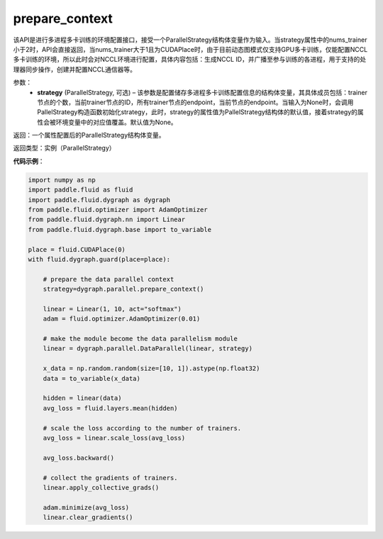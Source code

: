 .. _api_fluid_dygraph_prepare_context:

prepare_context
---------------

.. py:class:: paddle.fluid.dygraph.prepare_context(strategy=None)

该API是进行多进程多卡训练的环境配置接口，接受一个ParallelStrategy结构体变量作为输入。当strategy属性中的nums_trainer小于2时，API会直接返回，当nums_trainer大于1且为CUDAPlace时，由于目前动态图模式仅支持GPU多卡训练，仅能配置NCCL多卡训练的环境，所以此时会对NCCL环境进行配置，具体内容包括：生成NCCL ID，并广播至参与训练的各进程，用于支持的处理器同步操作，创建并配置NCCL通信器等。

参数：
  - **strategy** (ParallelStrategy, 可选) – 该参数是配置储存多进程多卡训练配置信息的结构体变量，其具体成员包括：trainer节点的个数，当前trainer节点的ID，所有trainer节点的endpoint，当前节点的endpoint。当输入为None时，会调用PallelStrategy构造函数初始化strategy，此时，strategy的属性值为PallelStrategy结构体的默认值，接着strategy的属性会被环境变量中的对应值覆盖。默认值为None。

返回：一个属性配置后的ParallelStrategy结构体变量。

返回类型：实例（ParallelStrategy）

**代码示例**：

.. code-block:: python

    import numpy as np
    import paddle.fluid as fluid
    import paddle.fluid.dygraph as dygraph
    from paddle.fluid.optimizer import AdamOptimizer
    from paddle.fluid.dygraph.nn import Linear
    from paddle.fluid.dygraph.base import to_variable

    place = fluid.CUDAPlace(0)
    with fluid.dygraph.guard(place=place):

        # prepare the data parallel context
        strategy=dygraph.parallel.prepare_context()

        linear = Linear(1, 10, act="softmax")
        adam = fluid.optimizer.AdamOptimizer(0.01)

        # make the module become the data parallelism module
        linear = dygraph.parallel.DataParallel(linear, strategy)

        x_data = np.random.random(size=[10, 1]).astype(np.float32)
        data = to_variable(x_data)

        hidden = linear(data)
        avg_loss = fluid.layers.mean(hidden)

        # scale the loss according to the number of trainers.
        avg_loss = linear.scale_loss(avg_loss)

        avg_loss.backward()

        # collect the gradients of trainers.
        linear.apply_collective_grads()

        adam.minimize(avg_loss)
        linear.clear_gradients()

